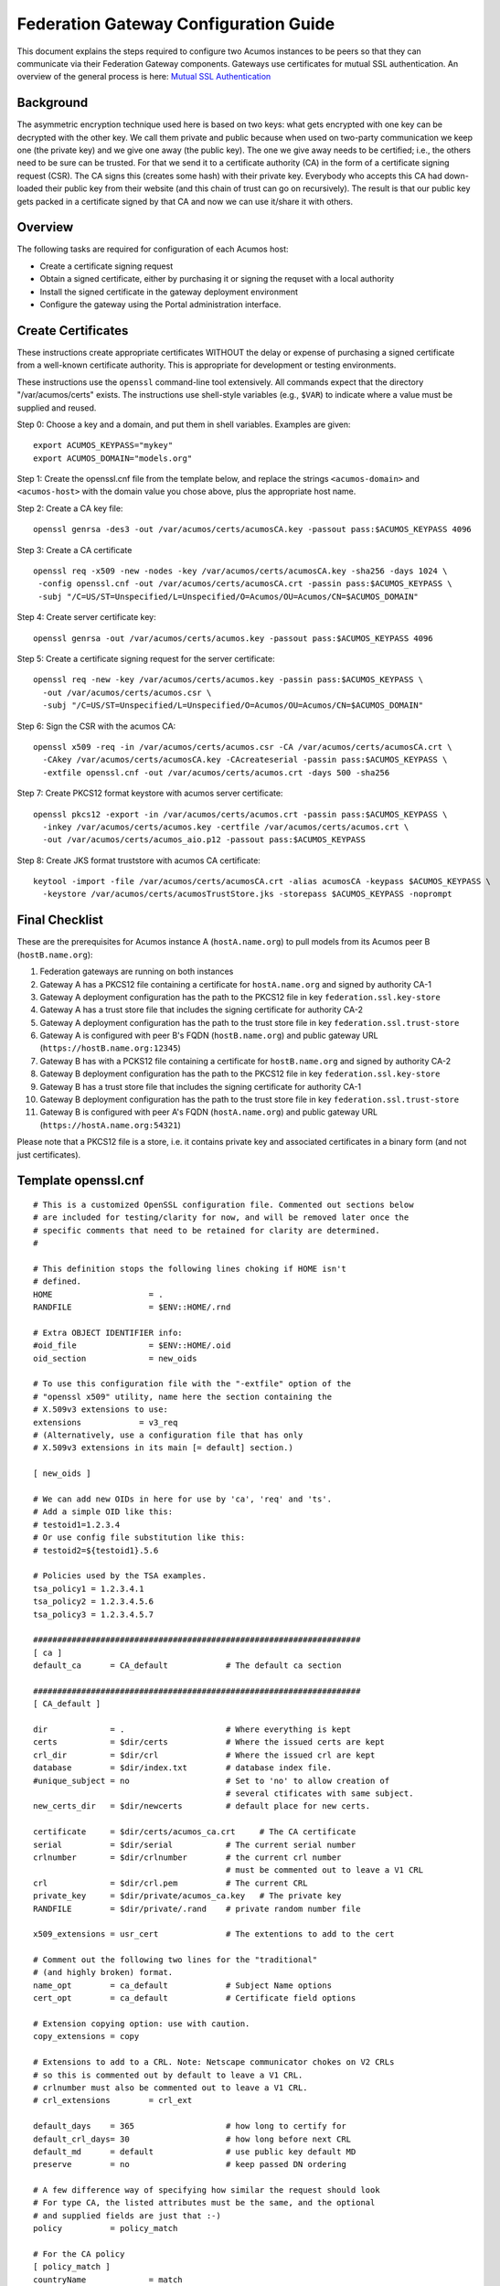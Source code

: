 .. ===============LICENSE_START=======================================================
.. Acumos CC-BY-4.0
.. ===================================================================================
.. Copyright (C) 2017 AT&T Intellectual Property & Tech Mahindra. All rights reserved.
.. ===================================================================================
.. This Acumos documentation file is distributed by AT&T and Tech Mahindra
.. under the Creative Commons Attribution 4.0 International License (the "License");
.. you may not use this file except in compliance with the License.
.. You may obtain a copy of the License at
..
.. http://creativecommons.org/licenses/by/4.0
..
.. This file is distributed on an "AS IS" BASIS,
.. WITHOUT WARRANTIES OR CONDITIONS OF ANY KIND, either express or implied.
.. See the License for the specific language governing permissions and
.. limitations under the License.
.. ===============LICENSE_END=========================================================

======================================
Federation Gateway Configuration Guide
======================================


This document explains the steps required to configure two Acumos instances to be peers so
that they can communicate via their Federation Gateway components.  Gateways use certificates 
for mutual SSL authentication.  An overview of the general process is here:
`Mutual SSL Authentication <https://www.codeproject.com/Articles/326574/An-Introduction-to-Mutual-SSL-Authentication/>`_


Background
----------

The asymmetric encryption technique used here is based on two keys: what gets encrypted with one
key can be decrypted with the other key. We call them private and public because when used on
two-party communication we keep one (the private key) and we give one away (the public key). The
one we give away needs to be certified; i.e., the others need to be sure can be trusted. For that
we send it to a certificate authority (CA) in the form of a certificate signing request (CSR).
The CA signs this (creates some hash) with their private key. Everybody who accepts this CA had
down-loaded their public key from their website (and this chain of trust can go on recursively).
The result is that our public key gets packed in a certificate signed by that CA and now we can use
it/share it with others. 


Overview
--------

The following tasks are required for configuration of each Acumos host:

* Create a certificate signing request
* Obtain a signed certificate, either by purchasing it or signing the requset with a local authority
* Install the signed certificate in the gateway deployment environment
* Configure the gateway using the Portal administration interface.


Create Certificates
-------------------

These instructions create appropriate certificates WITHOUT the delay or expense of purchasing
a signed certificate from a well-known certificate authority. This is appropriate for
development or testing environments.

These instructions use the ``openssl`` command-line tool extensively.
All commands expect that the directory "/var/acumos/certs" exists.  
The instructions use shell-style variables (e.g., ``$VAR``) to indicate where a value must be supplied and reused.

Step 0: Choose a key and a domain, and put them in shell variables.  Examples are given::

    export ACUMOS_KEYPASS="mykey"
    export ACUMOS_DOMAIN="models.org"

Step 1: Create the openssl.cnf file from the template below, and replace the strings
``<acumos-domain>`` and ``<acumos-host>`` with the domain value you chose above, plus
the appropriate host name.

Step 2: Create a CA key file::

    openssl genrsa -des3 -out /var/acumos/certs/acumosCA.key -passout pass:$ACUMOS_KEYPASS 4096

Step 3: Create a CA certificate ::

    openssl req -x509 -new -nodes -key /var/acumos/certs/acumosCA.key -sha256 -days 1024 \
     -config openssl.cnf -out /var/acumos/certs/acumosCA.crt -passin pass:$ACUMOS_KEYPASS \
     -subj "/C=US/ST=Unspecified/L=Unspecified/O=Acumos/OU=Acumos/CN=$ACUMOS_DOMAIN"

Step 4: Create server certificate key::

    openssl genrsa -out /var/acumos/certs/acumos.key -passout pass:$ACUMOS_KEYPASS 4096

Step 5: Create a certificate signing request for the server certificate::

    openssl req -new -key /var/acumos/certs/acumos.key -passin pass:$ACUMOS_KEYPASS \
      -out /var/acumos/certs/acumos.csr \
      -subj "/C=US/ST=Unspecified/L=Unspecified/O=Acumos/OU=Acumos/CN=$ACUMOS_DOMAIN"

Step 6: Sign the CSR with the acumos CA::

    openssl x509 -req -in /var/acumos/certs/acumos.csr -CA /var/acumos/certs/acumosCA.crt \
      -CAkey /var/acumos/certs/acumosCA.key -CAcreateserial -passin pass:$ACUMOS_KEYPASS \
      -extfile openssl.cnf -out /var/acumos/certs/acumos.crt -days 500 -sha256

Step 7: Create PKCS12 format keystore with acumos server certificate::

    openssl pkcs12 -export -in /var/acumos/certs/acumos.crt -passin pass:$ACUMOS_KEYPASS \
      -inkey /var/acumos/certs/acumos.key -certfile /var/acumos/certs/acumos.crt \
      -out /var/acumos/certs/acumos_aio.p12 -passout pass:$ACUMOS_KEYPASS

Step 8: Create JKS format truststore with acumos CA certificate::

    keytool -import -file /var/acumos/certs/acumosCA.crt -alias acumosCA -keypass $ACUMOS_KEYPASS \
      -keystore /var/acumos/certs/acumosTrustStore.jks -storepass $ACUMOS_KEYPASS -noprompt


Final Checklist
---------------

These are the prerequisites for Acumos instance A (``hostA.name.org``)  to pull models from its Acumos peer B (``hostB.name.org``):
 
#. Federation gateways are running on both instances
#. Gateway A has a PKCS12 file containing a certificate for ``hostA.name.org`` and signed by authority CA-1
#. Gateway A deployment configuration has the path to the PKCS12 file in key ``federation.ssl.key-store``
#. Gateway A has a trust store file that includes the signing certificate for authority CA-2
#. Gateway A deployment configuration has the path to the trust store file in key ``federation.ssl.trust-store``
#. Gateway A is configured with peer B's FQDN (``hostB.name.org``) and public gateway URL (``https://hostB.name.org:12345``)
#. Gateway B has with a PCKS12 file containing a certificate for ``hostB.name.org`` and signed by authority CA-2
#. Gateway B deployment configuration has the path to the PKCS12 file in key ``federation.ssl.key-store``
#. Gateway B has a trust store file that includes the signing certificate for authority CA-1
#. Gateway B deployment configuration has the path to the trust store file in key ``federation.ssl.trust-store``
#. Gateway B is configured with peer A's FQDN (``hostA.name.org``) and public gateway URL (``https://hostA.name.org:54321``)

Please note that a PKCS12 file is a store, i.e. it contains private key and associated certificates in a binary form
(and not just certificates).

Template openssl.cnf
--------------------

::

    # This is a customized OpenSSL configuration file. Commented out sections below
    # are included for testing/clarity for now, and will be removed later once the
    # specific comments that need to be retained for clarity are determined.
    #
    
    # This definition stops the following lines choking if HOME isn't
    # defined.
    HOME                    = .
    RANDFILE                = $ENV::HOME/.rnd
    
    # Extra OBJECT IDENTIFIER info:
    #oid_file               = $ENV::HOME/.oid
    oid_section             = new_oids
    
    # To use this configuration file with the "-extfile" option of the
    # "openssl x509" utility, name here the section containing the
    # X.509v3 extensions to use:
    extensions            = v3_req
    # (Alternatively, use a configuration file that has only
    # X.509v3 extensions in its main [= default] section.)
    
    [ new_oids ]
    
    # We can add new OIDs in here for use by 'ca', 'req' and 'ts'.
    # Add a simple OID like this:
    # testoid1=1.2.3.4
    # Or use config file substitution like this:
    # testoid2=${testoid1}.5.6
    
    # Policies used by the TSA examples.
    tsa_policy1 = 1.2.3.4.1
    tsa_policy2 = 1.2.3.4.5.6
    tsa_policy3 = 1.2.3.4.5.7
    
    ####################################################################
    [ ca ]
    default_ca      = CA_default            # The default ca section
    
    ####################################################################
    [ CA_default ]
    
    dir             = .                     # Where everything is kept
    certs           = $dir/certs            # Where the issued certs are kept
    crl_dir         = $dir/crl              # Where the issued crl are kept
    database        = $dir/index.txt        # database index file.
    #unique_subject = no                    # Set to 'no' to allow creation of
                                            # several ctificates with same subject.
    new_certs_dir   = $dir/newcerts         # default place for new certs.
    
    certificate     = $dir/certs/acumos_ca.crt     # The CA certificate
    serial          = $dir/serial           # The current serial number
    crlnumber       = $dir/crlnumber        # the current crl number
                                            # must be commented out to leave a V1 CRL
    crl             = $dir/crl.pem          # The current CRL
    private_key     = $dir/private/acumos_ca.key   # The private key
    RANDFILE        = $dir/private/.rand    # private random number file
    
    x509_extensions = usr_cert              # The extentions to add to the cert
    
    # Comment out the following two lines for the "traditional"
    # (and highly broken) format.
    name_opt        = ca_default            # Subject Name options
    cert_opt        = ca_default            # Certificate field options
    
    # Extension copying option: use with caution.
    copy_extensions = copy
    
    # Extensions to add to a CRL. Note: Netscape communicator chokes on V2 CRLs
    # so this is commented out by default to leave a V1 CRL.
    # crlnumber must also be commented out to leave a V1 CRL.
    # crl_extensions        = crl_ext
    
    default_days    = 365                   # how long to certify for
    default_crl_days= 30                    # how long before next CRL
    default_md      = default               # use public key default MD
    preserve        = no                    # keep passed DN ordering
    
    # A few difference way of specifying how similar the request should look
    # For type CA, the listed attributes must be the same, and the optional
    # and supplied fields are just that :-)
    policy          = policy_match
    
    # For the CA policy
    [ policy_match ]
    countryName             = match
    stateOrProvinceName     = match
    organizationName        = match
    organizationalUnitName  = optional
    commonName              = supplied
    emailAddress            = optional
    
    # For the 'anything' policy
    # At this point in time, you must list all acceptable 'object'
    # types.
    [ policy_anything ]
    countryName             = optional
    stateOrProvinceName     = optional
    localityName            = optional
    organizationName        = optional
    organizationalUnitName  = optional
    commonName              = supplied
    emailAddress            = optional
    
    ####################################################################
    [ req ]
    default_bits            = 2048
    default_keyfile         = privkey.pem
    distinguished_name      = req_distinguished_name
    attributes              = req_attributes
    x509_extensions = v3_ca # The extentions to add to the self signed cert
    
    # Passwords for private keys if not present they will be prompted for
    # input_password = secret
    # output_password = secret
    
    # This sets a mask for permitted string types. There are several options.
    # default: PrintableString, T61String, BMPString.
    # pkix   : PrintableString, BMPString (PKIX recommendation before 2004)
    # utf8only: only UTF8Strings (PKIX recommendation after 2004).
    # nombstr : PrintableString, T61String (no BMPStrings or UTF8Strings).
    # MASK:XXXX a literal mask value.
    # WARNING: ancient versions of Netscape crash on BMPStrings or UTF8Strings.
    string_mask = utf8only
    
    req_extensions = v3_req # The extensions to add to a certificate request
    
    [ req_distinguished_name ]
    countryName                     = Country Name (2 letter code)
    countryName_default             = US
    countryName_min                 = 2
    countryName_max                 = 2
    
    stateOrProvinceName             = State or Province Name (full name)
    stateOrProvinceName_default     = Some-State
    
    localityName                    = Locality Name (eg, city)
    
    0.organizationName              = Organization Name (eg, company)
    0.organizationName_default      = Internet Widgits Pty Ltd
    
    # we can do this but it is not needed normally :-)
    #1.organizationName             = Second Organization Name (eg, company)
    #1.organizationName_default     = World Wide Web Pty Ltd
    
    organizationalUnitName          = Organizational Unit Name (eg, section)
    #organizationalUnitName_default =
    
    commonName                      = Common Name (e.g. server FQDN or YOUR name)
    commonName_max                  = 64
    
    emailAddress                    = Email Address
    emailAddress_max                = 64
    
    # SET-ex3                       = SET extension number 3
    
    [ req_attributes ]
    challengePassword               = A challenge password
    challengePassword_min           = 4
    challengePassword_max           = 20
    
    unstructuredName                = An optional company name
    
    [ usr_cert ]
    
    # These extensions are added when 'ca' signs a request.
    
    # This goes against PKIX guidelines but some CAs do it and some software
    # requires this to avoid interpreting an end user certificate as a CA.
    
    basicConstraints=CA:FALSE
    
    # Here are some examples of the usage of nsCertType. If it is omitted
    # the certificate can be used for anything *except* object signing.
    
    # This is OK for an SSL server.
    # nsCertType                    = server
    
    # For an object signing certificate this would be used.
    # nsCertType = objsign
    
    # For normal client use this is typical
    # nsCertType = client, email
    
    # and for everything including object signing:
    # nsCertType = client, email, objsign
    
    # This is typical in keyUsage for a client certificate.
    # keyUsage = nonRepudiation, digitalSignature, keyEncipherment
    
    # This will be displayed in Netscape's comment listbox.
    nsComment                       = "OpenSSL Generated Certificate"
    
    # PKIX recommendations harmless if included in all certificates.
    subjectKeyIdentifier=hash
    authorityKeyIdentifier=keyid,issuer
    
    # This stuff is for subjectAltName and issuerAltname.
    # Import the email address.
    # subjectAltName=email:copy
    # An alternative to produce certificates that aren't
    # deprecated according to PKIX.
    # subjectAltName=email:move
    
    # Copy subject details
    # issuerAltName=issuer:copy
    
    #nsCaRevocationUrl              = http://www.domain.dom/ca-crl.pem
    #nsBaseUrl
    #nsRevocationUrl
    #nsRenewalUrl
    #nsCaPolicyUrl
    #nsSslServerName
    
    # This is required for TSA certificates.
    # extendedKeyUsage = critical,timeStamping
    
    [ v3_req ]
    
    # Extensions to add to a certificate request
    
    basicConstraints = CA:FALSE
    keyUsage = nonRepudiation, digitalSignature, keyEncipherment
    subjectAltName = @alt_names
    # Included these for openssl x509 -req -extfile
    subjectKeyIdentifier=hash
    authorityKeyIdentifier=keyid,issuer
    
    [ alt_names ]
    
    DNS.1 = <acumos-domain>
    # federation-service: for portal-be access to federation local port via expose
    DNS.2 = federation-service
    IP.1 = <acumos-host>
    
    [ v3_ca ]
    
    
    # Extensions for a typical CA
    
    
    # PKIX recommendation.
    
    subjectKeyIdentifier=hash
    
    authorityKeyIdentifier=keyid:always,issuer
    
    # This is what PKIX recommends but some broken software chokes on critical
    # extensions.
    #basicConstraints = critical,CA:true
    # So we do this instead.
    basicConstraints = CA:true
    
    # Key usage: this is typical for a CA certificate. However since it will
    # prevent it being used as an test self-signed certificate it is best
    # left out by default.
    # keyUsage = cRLSign, keyCertSign
    
    # Some might want this also
    # nsCertType = sslCA, emailCA
    
    # Include email address in subject alt name: another PKIX recommendation
    # subjectAltName=email:copy
    # Copy issuer details
    # issuerAltName=issuer:copy
    
    # DER hex encoding of an extension: beware experts only!
    # obj=DER:02:03
    # Where 'obj' is a standard or added object
    # You can even override a supported extension:
    # basicConstraints= critical, DER:30:03:01:01:FF
    
    [ crl_ext ]
    
    # CRL extensions.
    # Only issuerAltName and authorityKeyIdentifier make any sense in a CRL.
    
    # issuerAltName=issuer:copy
    authorityKeyIdentifier=keyid:always
    
    [ proxy_cert_ext ]
    # These extensions should be added when creating a proxy certificate
    
    # This goes against PKIX guidelines but some CAs do it and some software
    # requires this to avoid interpreting an end user certificate as a CA.
    
    basicConstraints=CA:FALSE
    
    # Here are some examples of the usage of nsCertType. If it is omitted
    # the certificate can be used for anything *except* object signing.
    
    # This is OK for an SSL server.
    # nsCertType                    = server
    
    # For an object signing certificate this would be used.
    # nsCertType = objsign
    
    # For normal client use this is typical
    # nsCertType = client, email
    
    # and for everything including object signing:
    # nsCertType = client, email, objsign
    
    # This is typical in keyUsage for a client certificate.
    # keyUsage = nonRepudiation, digitalSignature, keyEncipherment
    
    # This will be displayed in Netscape's comment listbox.
    nsComment                       = "OpenSSL Generated Certificate"
    
    # PKIX recommendations harmless if included in all certificates.
    subjectKeyIdentifier=hash
    authorityKeyIdentifier=keyid,issuer
    
    # This stuff is for subjectAltName and issuerAltname.
    # Import the email address.
    # subjectAltName=email:copy
    # An alternative to produce certificates that aren't
    # deprecated according to PKIX.
    # subjectAltName=email:move
    
    # Copy subject details
    # issuerAltName=issuer:copy
    
    #nsCaRevocationUrl              = http://www.domain.dom/ca-crl.pem
    #nsBaseUrl
    #nsRevocationUrl
    #nsRenewalUrl
    #nsCaPolicyUrl
    #nsSslServerName
    
    # This really needs to be in place for it to be a proxy certificate.
    proxyCertInfo=critical,language:id-ppl-anyLanguage,pathlen:3,policy:foo
    
    ####################################################################
    [ tsa ]
    
    default_tsa = tsa_config1       # the default TSA section
    
    [ tsa_config1 ]
    
    # These are used by the TSA reply generation only.
    dir             = ./demoCA              # TSA root directory
    serial          = $dir/tsaserial        # The current serial number (mandatory)
    crypto_device   = builtin               # OpenSSL engine to use for signing
    signer_cert     = $dir/tsacert.pem      # The TSA signing certificate
                                            # (optional)
    certs           = $dir/cacert.pem       # Certificate chain to include in reply
                                            # (optional)
    signer_key      = $dir/private/tsakey.pem # The TSA private key (optional)
    
    default_policy  = tsa_policy1           # Policy if request did not specify it
                                            # (optional)
    other_policies  = tsa_policy2, tsa_policy3      # acceptable policies (optional)
    digests         = md5, sha1             # Acceptable message digests (mandatory)
    accuracy        = secs:1, millisecs:500, microsecs:100  # (optional)
    clock_precision_digits  = 0     # number of digits after dot. (optional)
    ordering                = yes   # Is ordering defined for timestamps?
                                    # (optional, default: no)
    tsa_name                = yes   # Must the TSA name be included in the reply?
                                    # (optional, default: no)
    ess_cert_id_chain       = no    # Must the ESS cert id chain be included?
                                    # (optional, default: no)
